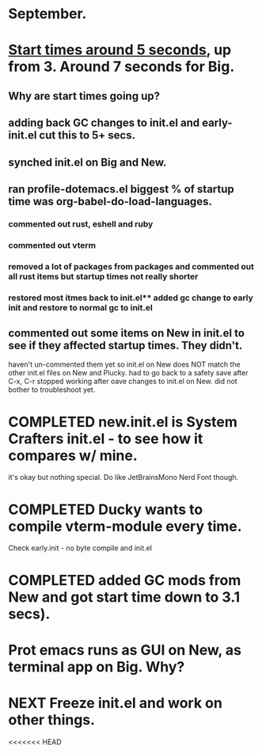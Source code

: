 * September.
* _Start times around 5 seconds_, up from 3. Around 7 seconds for Big.
** Why are start times going up? 
** adding back GC changes to init.el and early-init.el cut this to 5+ secs.
** synched init.el on Big and New.
** ran profile-dotemacs.el biggest  % of startup time was org-babel-do-load-languages.
*** commented out rust, eshell and ruby 
*** commented out vterm
*** removed a lot of packages from packages and commented out all rust items but startup times not really shorter
*** restored most itmes back to init.el** added gc change to early init and restore to normal gc to init.el
** commented out some items on New in init.el to see if they affected startup times. They didn't.
haven't un-commented them yet so init.el on New does NOT match the other init.el files on New and Plucky.
had to go back to a safety save after C-x, C-r stopped working after oave changes to init.el on New.
did not bother to troubleshoot yet. 
* COMPLETED new.init.el is System Crafters init.el - to see how it compares w/ mine.
CLOSED: [2025-09-11 Thu 16:49]
it's okay but nothing special. Do like JetBrainsMono Nerd Font though.
* COMPLETED Ducky wants to compile vterm-module every time.
CLOSED: [2025-09-11 Thu 16:52]
Check early.init - no byte compile and init.el
* COMPLETED added GC mods from New and got start time down to 3.1 secs).
CLOSED: [2025-09-11 Thu 16:53]
* Prot emacs runs as GUI on New, as terminal app on Big. Why?
* NEXT Freeze init.el and work on other things.
<<<<<<< HEAD
